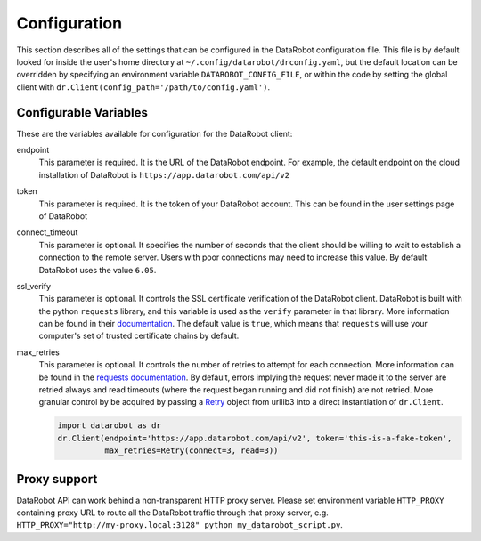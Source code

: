 #############
Configuration
#############

This section describes all of the settings that can be configured in the DataRobot
configuration file. This file is by default looked for inside the user's home
directory at ``~/.config/datarobot/drconfig.yaml``, but the default location can be
overridden by specifying an environment variable ``DATAROBOT_CONFIG_FILE``, or within
the code by setting the global client with ``dr.Client(config_path='/path/to/config.yaml')``.

Configurable Variables
######################
These are the variables available for configuration for the DataRobot client:

endpoint
  This parameter is required. It is the URL of the DataRobot endpoint. For example,
  the default endpoint on the
  cloud installation of DataRobot is ``https://app.datarobot.com/api/v2``
token
  This parameter is required. It is the token of your DataRobot account. This can be
  found in the user settings page of DataRobot
connect_timeout
  This parameter is optional. It specifies the number of seconds that the
  client should be willing to wait to establish a connection to the remote server.
  Users with poor connections may need to increase this value. By default DataRobot
  uses the value ``6.05``.
ssl_verify
  This parameter is optional. It controls the SSL certificate verification of the
  DataRobot client. DataRobot is built with the
  python ``requests`` library, and this variable is used as the ``verify`` parameter in that
  library. More information can be found in their
  `documentation <http://docs.python-requests.org/en/master/user/advanced/>`_. The default
  value is ``true``, which means that ``requests`` will use your computer's set of trusted
  certificate chains by default.
max_retries
  This parameter is optional.  It controls the number of retries to attempt for each connection.
  More information can be found in the
  `requests documentation <http://docs.python-requests.org/en/master/api/#requests.adapters.HTTPAdapter>`_.
  By default, errors implying the request never made it to the server are retried always and read
  timeouts (where the request began running and did not finish) are not retried.  More granular
  control by be acquired by passing a `Retry <https://urllib3.readthedocs.io/en/latest/reference/urllib3.util.html#urllib3.util.retry.Retry>`_
  object from urllib3 into a direct instantiation of ``dr.Client``.

  .. code-block:: python

     import datarobot as dr
     dr.Client(endpoint='https://app.datarobot.com/api/v2', token='this-is-a-fake-token',
               max_retries=Retry(connect=3, read=3))

Proxy support
#############
DataRobot API can work behind a non-transparent HTTP proxy server. Please set environment
variable ``HTTP_PROXY`` containing proxy URL to route all the DataRobot traffic through that
proxy server, e.g. ``HTTP_PROXY="http://my-proxy.local:3128" python my_datarobot_script.py``.
